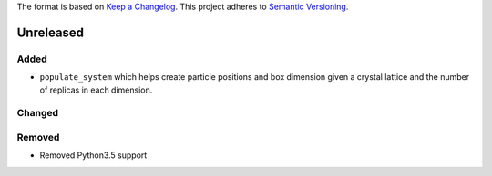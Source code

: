 The format is based on `Keep a Changelog <http://keepachangelog.com/en/1.0.0/>`_.
This project adheres to `Semantic Versioning <http://semver.org/spec/v2.0.0.html>`_.


Unreleased
----------

Added
+++++
- ``populate_system`` which helps create particle positions and box dimension given a crystal
  lattice and the number of replicas in each dimension.

Changed
+++++++

Removed
+++++++

- Removed Python3.5 support
